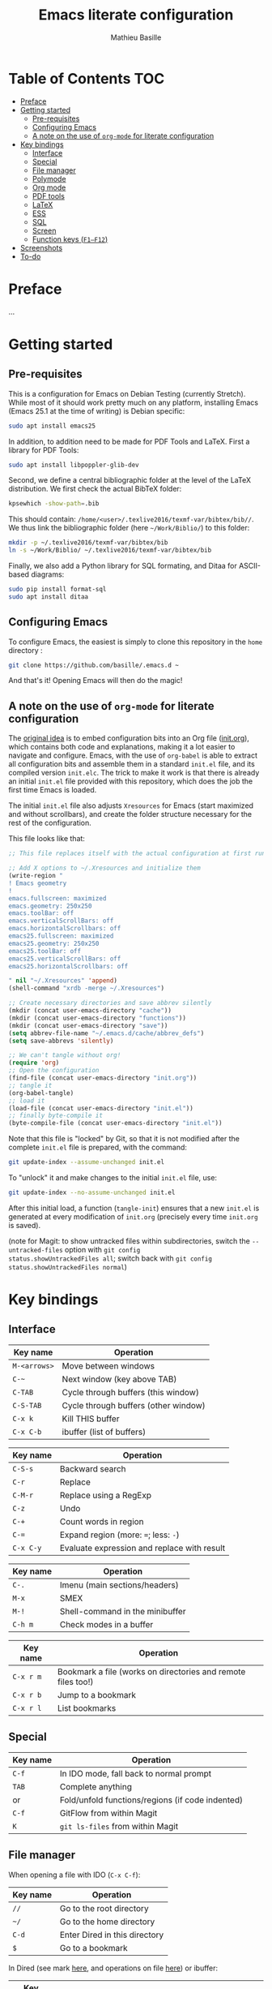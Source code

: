 #+TITLE: Emacs literate configuration 
#+AUTHOR: Mathieu Basille
#+EMAIL: basille@ufl.edu


* Table of Contents                                                     :TOC:
 - [[#preface][Preface]]
 - [[#getting-started][Getting started]]
   - [[#pre-requisites][Pre-requisites]]
   - [[#configuring-emacs][Configuring Emacs]]
   - [[#a-note-on-the-use-of-org-mode-for-literate-configuration][A note on the use of =org-mode= for literate configuration]]
 - [[#key-bindings][Key bindings]]
   - [[#interface][Interface]]
   - [[#special][Special]]
   - [[#file-manager][File manager]]
   - [[#polymode][Polymode]]
   - [[#org-mode][Org mode]]
   - [[#pdf-tools][PDF tools]]
   - [[#latex][LaTeX]]
   - [[#ess][ESS]]
   - [[#sql][SQL]]
   - [[#screen][Screen]]
   - [[#function-keys-f1f12][Function keys (~F1–F12~)]]
 - [[#screenshots][Screenshots]]
 - [[#to-do][To-do]]

* Preface

…


* Getting started


** Pre-requisites

This is a configuration for Emacs on Debian Testing (currently
Stretch). While most of it should work pretty much on any platform,
installing Emacs (Emacs 25.1 at the time of writing) is Debian
specific:

#+BEGIN_SRC sh
  sudo apt install emacs25
#+END_SRC

In addition, to addition need to be made for PDF Tools and
LaTeX. First a library for PDF Tools:

#+BEGIN_SRC sh
  sudo apt install libpoppler-glib-dev
#+END_SRC

Second, we define a central bibliographic folder at the level of the
LaTeX distribution. We first check the actual BibTeX folder:

#+BEGIN_SRC sh
  kpsewhich -show-path=.bib
#+END_SRC

This should contain:
=/home/<user>/.texlive2016/texmf-var/bibtex/bib//=. We thus link the
bibliographic folder (here =~/Work/Biblio/=) to this folder:

#+BEGIN_SRC sh
  mkdir -p ~/.texlive2016/texmf-var/bibtex/bib
  ln -s ~/Work/Biblio/ ~/.texlive2016/texmf-var/bibtex/bib
#+END_SRC

Finally, we also add a Python library for SQL formating, and Ditaa
for ASCII-based diagrams:

#+BEGIN_SRC sh
  sudo pip install format-sql
  sudo apt install ditaa  
#+END_SRC


** Configuring Emacs

To configure Emacs, the easiest is simply to clone this repository in
the =home= directory :

#+BEGIN_SRC sh  
  git clone https://github.com/basille/.emacs.d ~
  #+END_SRC

And that's it! Opening Emacs will then do the magic!


** A note on the use of =org-mode= for literate configuration

The [[https://github.com/larstvei/dot-emacs][original idea]] is to embed configuration bits into an Org file
([[/init.org][init.org]]), which contains both code and explanations, making it a lot
easier to navigate and configure. Emacs, with the use of =org-babel=
is able to extract all configuration bits and assemble them in a
standard =init.el= file, and its compiled version =init.elc=. The
trick to make it work is that there is already an initial =init.el=
file provided with this repository, which does the job the first time
Emacs is loaded.

The initial =init.el= file also adjusts =Xresources= for Emacs (start
maximized and without scrollbars), and create the folder structure
necessary for the rest of the configuration.

This file looks like that:

#+BEGIN_SRC emacs-lisp
  ;; This file replaces itself with the actual configuration at first run.

  ;; Add X options to ~/.Xresources and initialize them
  (write-region "
  ! Emacs geometry
  !
  emacs.fullscreen: maximized
  emacs.geometry: 250x250
  emacs.toolBar: off
  emacs.verticalScrollBars: off
  emacs.horizontalScrollbars: off
  emacs25.fullscreen: maximized
  emacs25.geometry: 250x250
  emacs25.toolBar: off
  emacs25.verticalScrollBars: off
  emacs25.horizontalScrollbars: off

  " nil "~/.Xresources" 'append)
  (shell-command "xrdb -merge ~/.Xresources")

  ;; Create necessary directories and save abbrev silently
  (mkdir (concat user-emacs-directory "cache"))
  (mkdir (concat user-emacs-directory "functions"))
  (mkdir (concat user-emacs-directory "save"))
  (setq abbrev-file-name "~/.emacs.d/cache/abbrev_defs")
  (setq save-abbrevs 'silently)
  
  ;; We can't tangle without org!
  (require 'org)
  ;; Open the configuration
  (find-file (concat user-emacs-directory "init.org"))
  ;; tangle it
  (org-babel-tangle)
  ;; load it
  (load-file (concat user-emacs-directory "init.el"))
  ;; finally byte-compile it
  (byte-compile-file (concat user-emacs-directory "init.el"))
#+END_SRC

Note that this file is "locked" by Git, so that it is not modified
after the complete =init.el= file is prepared, with the command:

#+BEGIN_SRC sh
  git update-index --assume-unchanged init.el
#+END_SRC

To "unlock" it and make changes to the initial =init.el= file, use:

#+BEGIN_SRC sh
  git update-index --no-assume-unchanged init.el
#+END_SRC

After this initial load, a function (=tangle-init=) ensures that a new
=init.el= is generated at every modification of =init.org= (precisely
every time =init.org= is saved).

(note for Magit: to show untracked files within subdirectories, switch
the =--untracked-files= option with =git config
status.showUntrackedFiles all=; switch back with =git config
status.showUntrackedFiles normal=)


* Key bindings

** Interface

| Key name     | Operation                            |
|--------------+--------------------------------------|
| ~M-<arrows>~ | Move between windows                 |
| ~C-~~        | Next window (key above TAB)          |
| ~C-TAB~      | Cycle through buffers (this window)  |
| ~C-S-TAB~    | Cycle through buffers (other window) |
| ~C-x k~      | Kill THIS buffer                     |
| ~C-x C-b~    | ibuffer (list of buffers)            |

| Key name  | Operation                                   |
|-----------+---------------------------------------------|
| ~C-S-s~   | Backward search                             |
| ~C-r~     | Replace                                     |
| ~C-M-r~   | Replace using a RegExp                      |
| ~C-z~     | Undo                                        |
| ~C-+~     | Count words in region                       |
| ~C-=~     | Expand region  (more: ~=~; less: ~-~)       |
| ~C-x C-y~ | Evaluate expression and replace with result |

| Key name | Operation                       |
|----------+---------------------------------|
| ~C-.~    | Imenu (main sections/headers)   |
| ~M-x~    | SMEX                            |
| ~M-!~    | Shell-command in the minibuffer |
| ~C-h m~  | Check modes in a buffer         |

| Key name  | Operation                                                    |
|-----------+--------------------------------------------------------------|
| ~C-x r m~ | Bookmark a file (works on directories and remote files too!) |
| ~C-x r b~ | Jump to a bookmark                                           |
| ~C-x r l~ | List bookmarks                                               |


** Special

| Key name | Operation                                        |
|----------+--------------------------------------------------|
| ~C-f~    | In IDO mode, fall back to normal prompt          |
| ~TAB~    | Complete anything                                |
| or       | Fold/unfold functions/regions (if code indented) |
| ~C-f~    | GitFlow from within Magit                        |
| ~K~      | =git ls-files= from within Magit                 |



** File manager

When opening a file with IDO (~C-x C-f~):

| Key name | Operation                     |
|----------+-------------------------------|
| ~//~     | Go to the root directory      |
| =~/=     | Go to the home directory      |
| ~C-d~    | Enter Dired in this directory |
| ~$~      | Go to a bookmark              |

In Dired (see mark [[https://www.gnu.org/software/emacs/manual/html_node/emacs/Marks-vs-Flags.html][here]], and operations on file [[https://www.gnu.org/software/emacs/manual/html_node/emacs/Operating-on-Files.html#Operating-on-Files][here]]) or ibuffer:

| Key name | Operation                                                    |
|----------+--------------------------------------------------------------|
| ~$~      | Go to a bookmark                                             |
| ~(~      | Hide/show details                                            |
| ~s~      | Sort by date or filename                                     |
| ~S~      | Interactively sort (by filename, date, reverse, etc.)        |
| ~i~      | Include subdirectory                                         |
|----------+--------------------------------------------------------------|
| ~o~      | Open in other window                                         |
| ~m~      | Mark a file/folder                                           |
| ~* /~    | Mark all folders                                             |
| ~* s~    | Mark all files and folders                                   |
| ~u~      | Unmark a file/folder                                         |
| ~U~      | Unmark all                                                   |
| ~t~      | Toggle mark                                                  |
| ~/~      | Dynamically filter files/folders (=dired-narrow=)            |
|----------+--------------------------------------------------------------|
| ~C~      | Copy (marked) file(s)                                        |
| ~D~      | Delete (marked) file(s)                                      |
| ~R~      | Rename (marked) file(s)                                      |
| ~A~      | Search with regexp content of (marked) file(s)               |
| ~Q~      | Search and replace with regexp content of (marked) file(s)   |
| ~e~      | =ediff= two marked files                                     |
| ~=~      | Launch =ediff= file at point, requesting for file to compare |


** Polymode

| Key name        | Operation                               |
|-----------------+-----------------------------------------|
| ~C-PAGE DOWN~   | Move to previous chunk                  |
| ~C-PAGE UP~     | Move to next chunk                      |
| ~C-S-PAGE DOWN~ | Move to previous chunk of the same type |
| ~C-S-PAGE UP~   | Move to next chunk of the same type     |


** Org mode

| Key name  | Operation                                        |
|-----------+--------------------------------------------------|
| ~C-c C-q~ | Add a Tag in Org mode                            |
|           | (use =:TOC:= for an automatic table of contents) |
| ~<s TAB~  | Add a source code block                          |


** PDF tools

| Key name | Operation                   |
|----------+-----------------------------|
| ~P~      | Fit to the page             |
| ~H~      | Fit to the height           |
| ~W~      | Fit to the width            |
| ~g~      | refreshes the PDF           |
| ~h~      | opens the help of PDF tools |


** LaTeX

| Key name     | Operation                                            |
|--------------+------------------------------------------------------|
| ~C-c C-l~    | Shows compilation logs in LaTeX                      |
| ~C-c C-v~    | Calls viewer with forward search from LaTeX document |
| ~Ctrl+click~ | Inverse search in PDF document                       |
| ~C-c =~      | Displays a dynamic table of contents                 |


** ESS

| Key name     | Operation                                                  |
|--------------+------------------------------------------------------------|
| ~C-c C-r~    | Move cursor to previous command + at the top of the window |
| ~C-c C-o~    | Delete everything from last command to current prompt      |
| ~C-return~   | Add a fenced R code block (in RMarkdown file)              |
| ~C-S-return~ | Add inline R code (in RMarkdown file)                      |

*Special:* Ask for password in R and hide it while typing:

#+BEGIN_SRC R
cat("Password: "); pwd <- readLines(file("stdin"), 1)
#+END_SRC


** SQL

| Key name   | Operation                          |
|------------+------------------------------------|
| ~C-return~ | Send paragraph or region if active |


** Screen

=screen= key bindings collide with Emacs own key bindings in the
Shell. To prevent this, every =screen= key needs to be prefixed by
~C-l~. For instance, to detach a =screen= session (normally ~C-a
C-d~), use ~C-l C-a C-l C-d~. 

=screen= operations:

- List existing sessions:
  #+BEGIN_SRC sh
    screen -ls
  #+END_SRC
- Open a session (note that sessions must be open in a regular
  terminal first to prevent printing issues in Emacs):
  #+BEGIN_SRC sh
    screen -S <session_name>
  #+END_SRC
- Detach a session:
  #+BEGIN_SRC sh
    screen -d <number/name>
  #+END_SRC
  or interactively in the session: ~C-a C-d~
- Attach a session:
  #+BEGIN_SRC sh
    screen -r <number/name>
  #+END_SRC
  If need be, detach the session at the same time:
  #+BEGIN_SRC sh
    screen -d -r <number/name>
  #+END_SRC
  If really necessary:
  #+BEGIN_SRC sh
    screen -D -RR <number/name>
  #+END_SRC
  ("Attach here and now. Whatever that means, just do it.")
- Kill a session
  #+BEGIN_SRC sh
    screen -X -S <number/name> quit
  #+END_SRC
  or interactively in the session: ~C-a :quit~


** Function keys (~F1–F12~)

Use position registers (a sort of bookmark) with ~F1—F4~: ~C-F1~ to
~C-F4~ to save a register, ~F1~ to ~F4~ to jump to a saved register:

| Key name    | Operation                                                    |
|-------------+--------------------------------------------------------------|
| ~F1–F4~     | Jump to registers                                            |
| ~C-F1–C-F4~ | Save registers                                               |
| ~C-S-F1~    | Bookmark a file (works on directories and remote files too!) |
| ~C-S-F4~    | List bookmarks                                               |


| Key name | Operation                                            |
|----------+------------------------------------------------------|
| ~F5~     | Project explorer                                     |
| ~C-F5~   | Dired in current directory                           |
| ~C-S-F5~ | Activate write mode in Dired (~C-c C-c~ to exit)     |
| ~F6~     | Magit                                                |
| ~C-F6~   | shell-xterm (Shell with clearing capabilities)       |
| ~F7~     | Polymode Weave                                       |
| ~C-F7~   | Polymode Export                                      |
| ~F8~     | Run knitr::pandoc (with custom options) on .Rmd file |
| ~C-F8~   | Run bookdown::render on index.Rmd                    |

| Key name         | Operation                            |
|------------------+--------------------------------------|
| ~F9~             | Highlight region (like a marker)     |
| ~C-F9~           | to move to the next highlighted text |
| ~C-S-F9~         | Un-highlight everything              |
| ~F10~            | Toggle line wrapping                 |
| ~C-F10~          | Toggle current line highlight mode   |
| ~C-S-F10~        | Toggle column highlight mode         |
| ~C-S-F10~        | Fold/unfold functions/regions        |
| ~F11~            | Multiple cursors in all lines        |
| ~C-F11~          | Smart multiple cursors               |
| ~C-S-F11~        | Multiple cursors: next like selected |
| ~C-S-Left click~ | Multiple cursors on mouse click      |
| ~F12~            | Flyspell correction suggestions      |
| ~C-F12~          | Toggle Flyspell                      |
| ~C-S-F12~        | Change Ispell dictionary             |


* Screenshots

A good demonstration could not be complete without screenshots, so
here is Emacs in action:

- Emacs on the =init.org= config file, in Org mode, with
  Project-explorer in the left window, and Magit in the right window
  with its main commands at the bottom.

  #+CAPTION: Emacs in Org mode + project explorer + Magit
  #+NAME: emacs-org
  [[emacs-proj-org-magit.png]]

- Emacs opened with a RMarkdown file (=.Rmd=), including YAML headers
  and R code chunks, with the help page of a function in the right
  window together with the R buffer at the bottom.

  #+CAPTION: Emacs on a RMarkdown file (with ESS)
  #+NAME: emacs-ess
  [[emacs-markdown-yaml-ess.png]]


* To-do

- Write preface
- Flycheck
- R:
  - Set up Polymode for R (weave/tangle/export, previous/next chunk)
  - Document ESS
- Integrate Markdown-toc (bug)
- SQL server credentials
- Configure Org mode
- Additional functions
